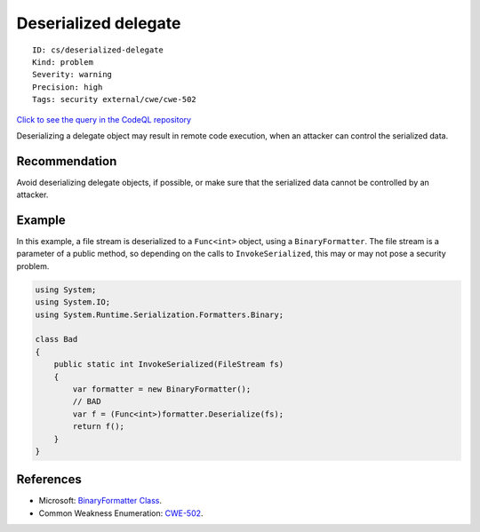 Deserialized delegate
=====================

::

    ID: cs/deserialized-delegate
    Kind: problem
    Severity: warning
    Precision: high
    Tags: security external/cwe/cwe-502

`Click to see the query in the CodeQL
repository <https://github.com/github/codeql/tree/main/csharp/ql/src/Security%20Features/CWE-502/DeserializedDelegate.ql>`__

Deserializing a delegate object may result in remote code execution,
when an attacker can control the serialized data.

Recommendation
--------------

Avoid deserializing delegate objects, if possible, or make sure that the
serialized data cannot be controlled by an attacker.

Example
-------

In this example, a file stream is deserialized to a ``Func<int>``
object, using a ``BinaryFormatter``. The file stream is a parameter of a
public method, so depending on the calls to ``InvokeSerialized``, this
may or may not pose a security problem.

.. code:: csharp

    using System;
    using System.IO;
    using System.Runtime.Serialization.Formatters.Binary;

    class Bad
    {
        public static int InvokeSerialized(FileStream fs)
        {
            var formatter = new BinaryFormatter();
            // BAD
            var f = (Func<int>)formatter.Deserialize(fs);
            return f();
        }
    }

References
----------

-  Microsoft: `BinaryFormatter
   Class <https://docs.microsoft.com/en-us/dotnet/api/system.runtime.serialization.formatters.binary.binaryformatter>`__.
-  Common Weakness Enumeration:
   `CWE-502 <https://cwe.mitre.org/data/definitions/502.html>`__.
